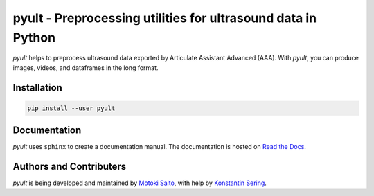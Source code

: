 =============================================================
pyult - Preprocessing utilities for ultrasound data in Python
=============================================================

*pyult* helps to preprocess ultrasound data exported by Articulate Assistant Advanced (AAA). With *pyult*, you can produce images, videos, and dataframes in the long format.


Installation
============

.. code:: bash

    pip install --user pyult


Documentation
=============

*pyult* uses ``sphinx`` to create a documentation manual. The documentation is hosted on `Read the Docs <http://pyult.readthedocs.io/en/latest/>`_.


Authors and Contributers
========================

*pyult* is being developed and maintained by `Motoki Saito <https://github.com/msaito8623>`_, with help by `Konstantin Sering <https://github.com/derNarr>`_.

